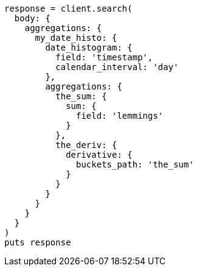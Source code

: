 [source, ruby]
----
response = client.search(
  body: {
    aggregations: {
      my_date_histo: {
        date_histogram: {
          field: 'timestamp',
          calendar_interval: 'day'
        },
        aggregations: {
          the_sum: {
            sum: {
              field: 'lemmings'
            }
          },
          the_deriv: {
            derivative: {
              buckets_path: 'the_sum'
            }
          }
        }
      }
    }
  }
)
puts response
----
